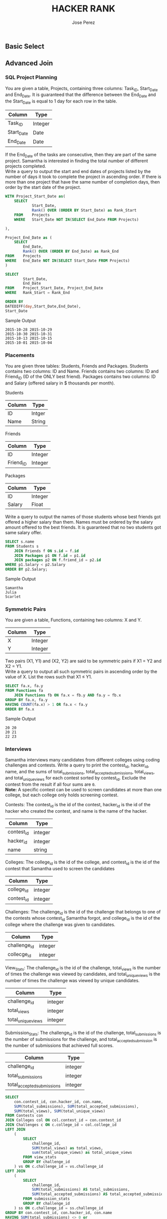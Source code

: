 #+TITLE: HACKER RANK
#+AUTHOR: Jose Perez
#+EMAIL: lepepe@hey.com

** Basic Select

** Advanced Join
*** SQL Project Planning

You are given a table, Projects, containing three columns: Task_ID, Start_Date and End_Date. It is guaranteed that the difference between the End_Date and the Start_Date is equal to 1 day for each row in the table.

| Column     | Type    |
|------------+---------|
| Task_ID    | Integer |
| Start_Date | Date    |
| End_Date   | Date    |

If the End_Date of the tasks are consecutive, then they are part of the same project. Samantha is interested in finding the total number of different projects completed.\\
Write a query to output the start and end dates of projects listed by the number of days it took to complete the project in ascending order. If there is more than one project that have the same number of completion days, then order by the start date of the project.\\

#+begin_src sql
WITH Project_Start_Date as(
    SELECT
            Start_Date,
            Rank() OVER (ORDER BY Start_Date) as Rank_Start
    FROM    Projects
    WHERE   Start_Date NOT IN(SELECT End_Date FROM Projects)

),

Project_End_Date as (
    SELECT
        End_Date,
        Rank() OVER (ORDER BY End_Date) as Rank_End
FROM    Projects
WHERE   End_Date NOT IN(SELECT Start_Date FROM Projects)
)

SELECT
        Start_Date,
        End_Date
FROM    Project_Start_Date, Project_End_Date
WHERE   Rank_Start = Rank_End

ORDER BY
DATEDIFF(day,Start_Date,End_Date),
Start_Date
#+end_src

Sample Output
#+begin_src
2015-10-28 2015-10-29
2015-10-30 2015-10-31
2015-10-13 2015-10-15
2015-10-01 2015-10-04
#+end_src

*** Placements
You are given three tables: Students, Friends and Packages. Students contains two columns: ID and Name. Friends contains two columns: ID and Friend_ID (ID of the ONLY best friend). Packages contains two columns: ID and Salary (offered salary in $ thousands per month).

Students
| Column | Type   |
|--------+--------|
| ID     | Intger |
| Name   | String |

Friends
| Column    | Type    |
|-----------+---------|
| ID        | Integer |
| Friend_ID | Integer |

Packages
| Column | Type    |
|--------+---------|
| ID     | Integer |
| Salary | Float   |

Write a query to output the names of those students whose best friends got offered a higher salary than them. Names must be ordered by the salary amount offered to the best friends. It is guaranteed that no two students got same salary offer.

#+begin_src sql
SELECT s.name
FROM Students s
    JOIN Friends f ON s.id = f.id
    JOIN Packages p1 ON f.id = p1.id
    JOIN packages p2 ON f.friend_id = p2.id
WHERE p1.Salary < p2.Salary
ORDER BY p2.Salary;
#+end_src

Sample Output
#+begin_src
Samantha
Julia
Scarlet
#+end_src

*** Symmetric Pairs
You are given a table, Functions, containing two columns: X and Y.

| Column | Type    |
|--------+---------|
| X      | Integer |
| Y      | Integer |

Two pairs (X1, Y1) and (X2, Y2) are said to be symmetric pairs if X1 = Y2 and X2 = Y1.\\
Write a query to output all such symmetric pairs in ascending order by the value of X. List the rows such that X1 ≤ Y1.

#+begin_src sql
SELECT fa.x, fa.y
FROM Functions fa
    JOIN Functions fb ON fa.x = fb.y AND fa.y = fb.x
GROUP BY fa.x, fa.y
HAVING COUNT(fa.x) > 1 OR fa.x < fa.y
ORDER BY fa.x
#+end_src

Sample Output
#+begin_src
20 20
20 21
22 23
#+end_src

*** Interviews
Samantha interviews many candidates from different colleges using coding challenges and contests. Write a query to print the contest_id, hacker_id, name, and the sums of total_submissions, total_accepted_submissions, total_views, and total_unique_views for each contest sorted by contest_id. Exclude the contest from the result if all four sums are =0=.\\
*Note:* A specific contest can be used to screen candidates at more than one college, but each college only holds  screening contest.

Contests: The contest_id is the id of the contest, hacker_id is the id of the hacker who created the contest, and name is the name of the hacker.

| Column     | Type    |
|------------+---------|
| contest_id | integer |
| hacker_id  | integer |
| name       | string  |

Colleges: The college_id is the id of the college, and contest_id is the id of the contest that Samantha used to screen the candidates

| Column     | Type    |
|------------+---------|
| college_id | integer |
| contest_id | integer |

Challenges: The challenge_id is the id of the challenge that belongs to one of the contests whose contest_id Samantha forgot, and college_id is the id of the college where the challenge was given to candidates.

| Column       | Type    |
|--------------+---------|
| challenge_id | integer |
| collecge_id  | integer |

View_Stats: The challenge_id is the id of the challenge, total_views is the number of times the challenge was viewed by candidates, and total_unique_views is the number of times the challenge was viewed by unique candidates.

| Column             | Type    |
|--------------------+---------|
| challenge_id       | integer |
| total_views        | integer |
| total_unique_views | integer |

Submission_Stats: The challenge_id is the id of the challenge, total_submissions is the number of submissions for the challenge, and total_accepted_submission is the number of submissions that achieved full scores.

| Column                     | Type    |
|----------------------------+---------|
| challenge_id               | integer |
| total_submissions          | integer |
| total_accepted_submissions | integer |

#+begin_src sql
SELECT
    con.contest_id, con.hacker_id, con.name,
    SUM(total_submissions), SUM(total_accepted_submissions),
    SUM(total_views), SUM(total_unique_views)
FROM Contests con
JOIN Colleges col ON col.contest_id = con.contest_id
JOIN Challenges c ON c.college_id = col.college_id
LEFT JOIN
    (
        SELECT
            challenge_id,
            SUM(total_views) as total_views,
            sum(total_unique_views) as total_unique_views
        FROM view_stats
        GROUP BY challenge_id
    ) vs ON c.challenge_id = vs.challenge_id
LEFT JOIN
    (
        SELECT
            challenge_id,
            SUM(total_submissions) AS total_submissions,
            SUM(total_accepted_submissions) AS total_accepted_submissions
        FROM submission_stats
        GROUP BY challenge_id
    ) ss ON c.challenge_id = ss.challenge_id
GROUP BY con.contest_id, con.hacker_id, con.name
HAVING SUM(total_submissions) <> 0 or
SUM(total_accepted_submissions) <> 0 or
SUM(total_views) <> 0 or
SUM(total_unique_views) <> 0
ORDER BY contest_id;
#+end_src

Sample Output
#+begin_src
66406 17973 Rose 111 39 156 56
66556 79153 Angela 0 0 11 10
94828 80275 Frank 150 38 41 15
#+end_src

*** 15 Days of Learning SQL
Julia conducted a 15 days of learning SQL contest. The start date of the contest was March 01, 2016 and the end date was March 15, 2016.\\
Write a query to print total number of unique hackers who made at least 1 submission each day (starting on the first day of the contest), and find the hacker_id and name of the hacker who made maximum number of submissions each day. If more than one such hacker has a maximum number of submissions, print the lowest hacker_id. The query should print this information for each day of the contest, sorted by the date.

Hackers: The hacker_id is the id of the hacker, and name is the name of the hacker.

| Column    | Type    |
|-----------+---------|
| hacker_id | integer |
| name      | string  |

Submissions: The submission_date is the date of the submission, submission_id is the id of the submission, hacker_id is the id of the hacker who made the submission, and score is the score of the submission.

| Column          | Type    |
|-----------------+---------|
| submission_date | date    |
| submission_id   | integer |
| hacker_id       | integer |
| score           | integer |

[[https://akshayreddykotha.github.io/15-days-of-learning-sql/][Solution's Reference]]

#+begin_src sql
WITH dates_hackers AS (
    SELECT submission_date, hacker_id, COUNT(*) subs
    FROM Submissions
    GROUP BY submission_date, hacker_id
    ),
day1_hackers AS (
    SELECT DISTINCT(hacker_id)
    FROM Submissions
    WHERE submission_date = '2016-03-01'
),
min_max AS (
    SELECT hacker_id, MIN(submission_date) first_sub, MAX(submission_date) last_sub,
    DATEDIFF(day, MIN(submission_date), MAX(submission_date)) diff
    FROM Submissions
    GROUP BY hacker_id
),
cumuCountLag AS (
    SELECT hacker_id, submission_date,
    LAG(submission_date) OVER(PARTITION BY hacker_id ORDER BY submission_date) prevDay,
    COUNT(*) OVER(PARTITION BY hacker_id ORDER BY submission_date) cumuCount
    FROM dates_hackers
),
p1_interm AS (
    SELECT cumuCountLag.hacker_id, cumuCountLag.submission_date, prevDay, first_sub, cumuCount,
    CASE WHEN (cumuCountLag.hacker_id IN (SELECT * FROM day1_hackers))
    AND (cumuCount = DATEDIFF(day, first_sub, cumuCountLag.submission_date) + 1)
    THEN 1
    ELSE 0 END AS partic_till
    FROM cumuCountLag
    LEFT JOIN  min_max ON cumuCountLag.hacker_id = min_max.hacker_id
),
p1 AS (
    SELECT submission_date, SUM(partic_till) no_hackers_till
    FROM p1_interm
    GROUP BY submission_date
),
topHackers AS (
    SELECT dates_hackers.submission_date, dates_hackers.hacker_id, h.name, dates_hackers.subs,
    RANK() OVER(PARTITION BY dates_hackers.submission_date ORDER BY dates_hackers.subs DESC,
    dates_hackers.hacker_id) AS sRank
    FROM dates_hackers
    JOIN Hackers h ON dates_hackers.hacker_id = h.hacker_id
),
p2 AS (
    SELECT submission_date, hacker_id, name
    FROM topHackers
    WHERE sRank = 1
)
SELECT p1.submission_date, p1.no_hackers_till, p2.hacker_id, p2.name
FROM p1
JOIN p2
ON p1.submission_date = p2.submission_date
#+end_src

Sample Output
#+begin_src
2016-03-01 4 20703 Angela
2016-03-02 2 79722 Michael
2016-03-03 2 20703 Angela
2016-03-04 2 20703 Angela
2016-03-05 1 36396 Frank
2016-03-06 1 20703 Angela
#+end_src
